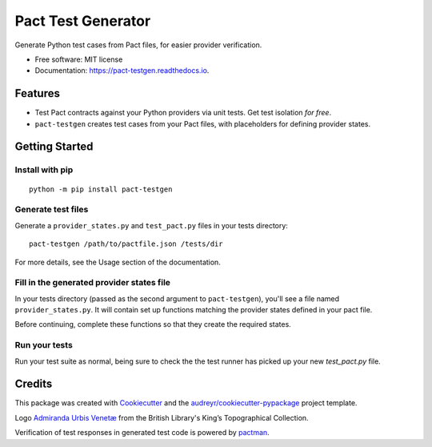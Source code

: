 ===================
Pact Test Generator
===================


.. image:: https://img.shields.io/pypi/v/pact-testgen.svg
        :target: https://pypi.python.org/pypi/pact-testgen

.. image:: https://img.shields.io/travis/pymetrics/pact-testgen.svg
        :target: https://travis-ci.com/pymetrics/pact-testgen

.. image:: https://readthedocs.org/projects/pact-testgen/badge/?version=latest
        :target: https://pact-testgen.readthedocs.io/en/latest/?version=latest
        :alt: Documentation Status




Generate Python test cases from Pact files, for easier provider verification.


* Free software: MIT license
* Documentation: https://pact-testgen.readthedocs.io.


Features
--------

* Test Pact contracts against your Python providers via unit tests. Get test isolation *for free*.
* ``pact-testgen`` creates test cases from your Pact files, with placeholders for defining provider states.


Getting Started
---------------

Install with pip
****************

::

    python -m pip install pact-testgen

Generate test files
*******************

Generate a ``provider_states.py`` and ``test_pact.py`` files in your tests directory:

::

    pact-testgen /path/to/pactfile.json /tests/dir

For more details, see the Usage section of the documentation.

Fill in the generated provider states file
******************************************

In your tests directory (passed as the second argument to ``pact-testgen``), you'll see a file named ``provider_states.py``. It will contain set up
functions matching the provider states defined in your pact file.

Before continuing, complete these functions so that they create the required states.

Run your tests
**************

Run your test suite as normal, being sure to check the the test runner has picked up
your new `test_pact.py` file.


Credits
-------

This package was created with Cookiecutter_ and the `audreyr/cookiecutter-pypackage`_ project template.

Logo `Admiranda Urbis Venetæ`_ from the British Library's King’s Topographical Collection.

Verification of test responses in generated test code is powered by pactman_.

.. _Cookiecutter: https://github.com/audreyr/cookiecutter
.. _`audreyr/cookiecutter-pypackage`: https://github.com/audreyr/cookiecutter-pypackage
.. _`Admiranda Urbis Venetæ`: https://www.flickr.com/photos/britishlibrary/51196200069/
.. _`pactman`: https://github.com/reecetech/pactman
